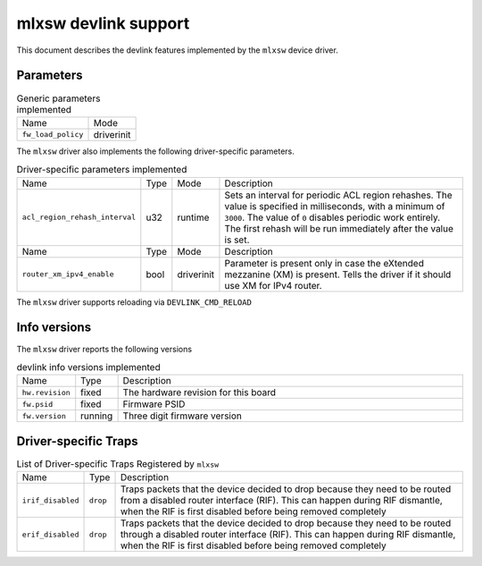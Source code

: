 .. SPDX-License-Identifier: GPL-2.0

=====================
mlxsw devlink support
=====================

This document describes the devlink features implemented by the ``mlxsw``
device driver.

Parameters
==========

.. list-table:: Generic parameters implemented

   * - Name
     - Mode
   * - ``fw_load_policy``
     - driverinit

The ``mlxsw`` driver also implements the following driver-specific
parameters.

.. list-table:: Driver-specific parameters implemented
   :widths: 5 5 5 85

   * - Name
     - Type
     - Mode
     - Description
   * - ``acl_region_rehash_interval``
     - u32
     - runtime
     - Sets an interval for periodic ACL region rehashes. The value is
       specified in milliseconds, with a minimum of ``3000``. The value of
       ``0`` disables periodic work entirely. The first rehash will be run
       immediately after the value is set.

   * - Name
     - Type
     - Mode
     - Description
   * - ``router_xm_ipv4_enable``
     - bool
     - driverinit
     - Parameter is present only in case the eXtended mezzanine (XM) is present.
       Tells the driver if it should use XM for IPv4 router.

The ``mlxsw`` driver supports reloading via ``DEVLINK_CMD_RELOAD``

Info versions
=============

The ``mlxsw`` driver reports the following versions

.. list-table:: devlink info versions implemented
   :widths: 5 5 90

   * - Name
     - Type
     - Description
   * - ``hw.revision``
     - fixed
     - The hardware revision for this board
   * - ``fw.psid``
     - fixed
     - Firmware PSID
   * - ``fw.version``
     - running
     - Three digit firmware version

Driver-specific Traps
=====================

.. list-table:: List of Driver-specific Traps Registered by ``mlxsw``
   :widths: 5 5 90

   * - Name
     - Type
     - Description
   * - ``irif_disabled``
     - ``drop``
     - Traps packets that the device decided to drop because they need to be
       routed from a disabled router interface (RIF). This can happen during
       RIF dismantle, when the RIF is first disabled before being removed
       completely
   * - ``erif_disabled``
     - ``drop``
     - Traps packets that the device decided to drop because they need to be
       routed through a disabled router interface (RIF). This can happen during
       RIF dismantle, when the RIF is first disabled before being removed
       completely
